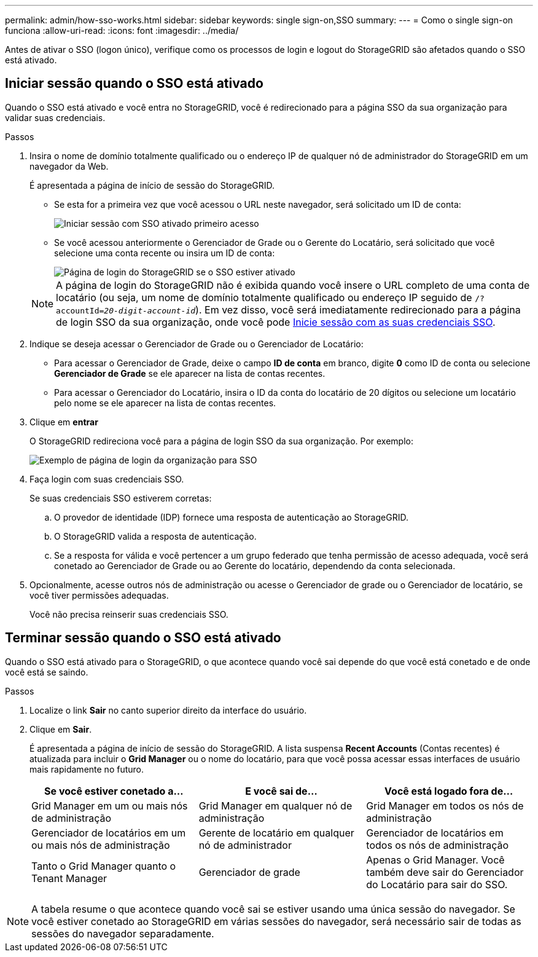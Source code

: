 ---
permalink: admin/how-sso-works.html 
sidebar: sidebar 
keywords: single sign-on,SSO 
summary:  
---
= Como o single sign-on funciona
:allow-uri-read: 
:icons: font
:imagesdir: ../media/


[role="lead"]
Antes de ativar o SSO (logon único), verifique como os processos de login e logout do StorageGRID são afetados quando o SSO está ativado.



== Iniciar sessão quando o SSO está ativado

Quando o SSO está ativado e você entra no StorageGRID, você é redirecionado para a página SSO da sua organização para validar suas credenciais.

.Passos
. Insira o nome de domínio totalmente qualificado ou o endereço IP de qualquer nó de administrador do StorageGRID em um navegador da Web.
+
É apresentada a página de início de sessão do StorageGRID.

+
** Se esta for a primeira vez que você acessou o URL neste navegador, será solicitado um ID de conta:
+
image::../media/sso_sign_in_first_time.gif[Iniciar sessão com SSO ativado primeiro acesso]

** Se você acessou anteriormente o Gerenciador de Grade ou o Gerente do Locatário, será solicitado que você selecione uma conta recente ou insira um ID de conta:
+
image::../media/sign_in_sso.gif[Página de login do StorageGRID se o SSO estiver ativado]



+

NOTE: A página de login do StorageGRID não é exibida quando você insere o URL completo de uma conta de locatário (ou seja, um nome de domínio totalmente qualificado ou endereço IP seguido de `/?accountId=_20-digit-account-id_`). Em vez disso, você será imediatamente redirecionado para a página de login SSO da sua organização, onde você pode <<signin_sso,Inicie sessão com as suas credenciais SSO>>.

. Indique se deseja acessar o Gerenciador de Grade ou o Gerenciador de Locatário:
+
** Para acessar o Gerenciador de Grade, deixe o campo ** ID de conta** em branco, digite *0* como ID de conta ou selecione *Gerenciador de Grade* se ele aparecer na lista de contas recentes.
** Para acessar o Gerenciador do Locatário, insira o ID da conta do locatário de 20 dígitos ou selecione um locatário pelo nome se ele aparecer na lista de contas recentes.


. Clique em *entrar*
+
O StorageGRID redireciona você para a página de login SSO da sua organização. Por exemplo:

+
image::../media/sso_organization_page.gif[Exemplo de página de login da organização para SSO]

. [[signin_sso]]Faça login com suas credenciais SSO.
+
Se suas credenciais SSO estiverem corretas:

+
.. O provedor de identidade (IDP) fornece uma resposta de autenticação ao StorageGRID.
.. O StorageGRID valida a resposta de autenticação.
.. Se a resposta for válida e você pertencer a um grupo federado que tenha permissão de acesso adequada, você será conetado ao Gerenciador de Grade ou ao Gerente do locatário, dependendo da conta selecionada.


. Opcionalmente, acesse outros nós de administração ou acesse o Gerenciador de grade ou o Gerenciador de locatário, se você tiver permissões adequadas.
+
Você não precisa reinserir suas credenciais SSO.





== Terminar sessão quando o SSO está ativado

Quando o SSO está ativado para o StorageGRID, o que acontece quando você sai depende do que você está conetado e de onde você está se saindo.

.Passos
. Localize o link *Sair* no canto superior direito da interface do usuário.
. Clique em *Sair*.
+
É apresentada a página de início de sessão do StorageGRID. A lista suspensa *Recent Accounts* (Contas recentes) é atualizada para incluir o *Grid Manager* ou o nome do locatário, para que você possa acessar essas interfaces de usuário mais rapidamente no futuro.

+
[cols="1a,1a,1a"]
|===
| Se você estiver conetado a... | E você sai de... | Você está logado fora de... 


 a| 
Grid Manager em um ou mais nós de administração
 a| 
Grid Manager em qualquer nó de administração
 a| 
Grid Manager em todos os nós de administração



 a| 
Gerenciador de locatários em um ou mais nós de administração
 a| 
Gerente de locatário em qualquer nó de administrador
 a| 
Gerenciador de locatários em todos os nós de administração



 a| 
Tanto o Grid Manager quanto o Tenant Manager
 a| 
Gerenciador de grade
 a| 
Apenas o Grid Manager. Você também deve sair do Gerenciador do Locatário para sair do SSO.



 a| 
Gerente do locatário
 a| 
Apenas o Gestor do Locatário. Você também deve sair do Gerenciador de Grade para sair do SSO.

|===



NOTE: A tabela resume o que acontece quando você sai se estiver usando uma única sessão do navegador. Se você estiver conetado ao StorageGRID em várias sessões do navegador, será necessário sair de todas as sessões do navegador separadamente.
